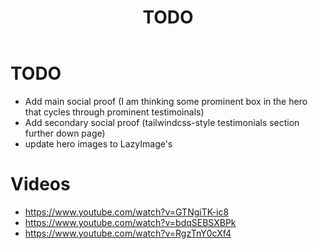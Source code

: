 #+title: TODO

* TODO
+ Add main social proof (I am thinking some prominent box in the hero that cycles through prominent testimoinals)
+ Add secondary social proof (tailwindcss-style testimonials section further down page)
+ update hero images to LazyImage's
* Videos
+ https://www.youtube.com/watch?v=GTNgiTK-ic8
+ https://www.youtube.com/watch?v=bdqSEBSXBPk
+ https://www.youtube.com/watch?v=RgzTnY0cXf4
